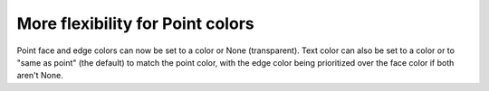More flexibility for Point colors
---------------------------------
Point face and edge colors can now be set to a color or None (transparent). Text color can also be set to a color or to "same as point" (the default) to match the point color, with the edge color being prioritized over the face color if both aren't None.